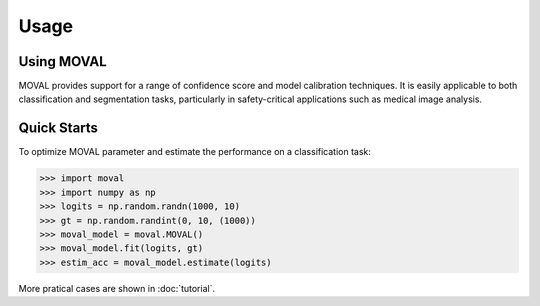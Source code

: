 Usage
===================================


Using MOVAL
----------------

MOVAL provides support for a range of confidence score and model calibration techniques. 
It is easily applicable to both classification and segmentation tasks, particularly in safety-critical applications such as medical image analysis.


Quick Starts
----------------

To optimize MOVAL parameter and estimate the performance on a classification task:

>>> import moval
>>> import numpy as np
>>> logits = np.random.randn(1000, 10)
>>> gt = np.random.randint(0, 10, (1000))
>>> moval_model = moval.MOVAL()
>>> moval_model.fit(logits, gt)
>>> estim_acc = moval_model.estimate(logits)

More pratical cases are shown in :doc:`tutorial`.